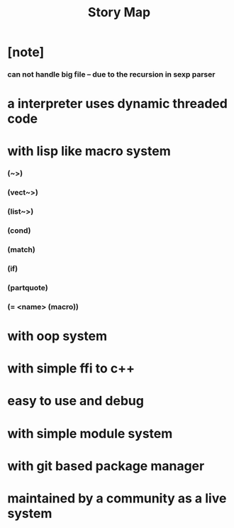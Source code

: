 #+html_head: <link rel="stylesheet" href="css/org-page.css"/>
#+title: Story Map

* [note]
*** can not handle big file -- due to the recursion in sexp parser
* a interpreter uses dynamic threaded code
* with lisp like macro system
*** (~>)
*** (vect~>)
*** (list~>)
*** (cond)
*** (match)
*** (if)
*** (partquote)
*** (= <name> (macro))
* with oop system
* with simple ffi to c++
* easy to use and debug
* with simple module system
* with git based package manager
* maintained by a community as a live system
